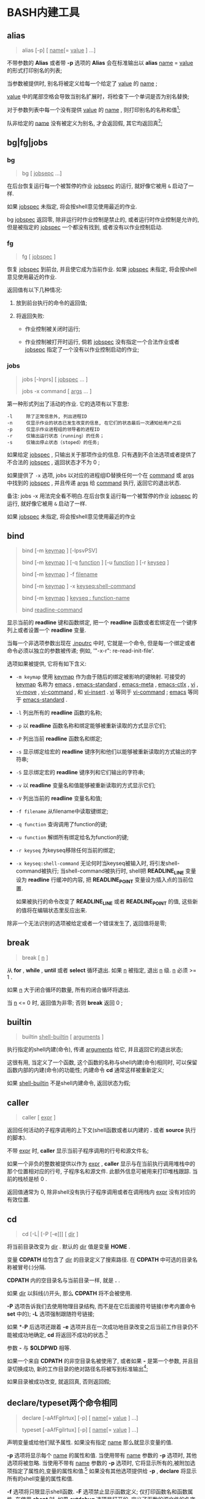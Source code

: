 
* BASH内建工具

** alias

   #+BEGIN_QUOTE
   alias [-p] [ _name_[= _value_ ] ...]
   #+END_QUOTE

   不带参数的 *Alias* 或者带 *-p* 选项的 *Alias* 会在标准输出以 *alias* _name_ = _value_ 的形式打印别名的列表;

   当参数被提供时, 别名将被定义给每一个给定了 _value_ 的 _name_ ;

   _value_ 中的尾部空格会导致当别名扩展时，将检查下一个单词是否为别名替换;

   对于参数列表中每一个没有提供 _value_ 的 _name_ , 则打印别名的名称和值[fn:1];

   队非给定的 _name_ 没有被定义为别名, 才会返回假, 其它均返回真[fn:2];


** bg|fg|jobs

*** bg

    #+BEGIN_QUOTE
    bg [ _jobsepc_ ...]
    #+END_QUOTE

    在后台恢复运行每一个被暂停的作业 _jobsepc_ 的运行, 就好像它被用 =&= 启动了一样.

    如果 _jobspec_ 未指定, 将会按shell意见使用最近的作业.

    bg _jobspec_ 返回零, 除非运行时作业控制是禁止的, 或者运行时作业控制是允许的, 但是被指定的 _jobspec_ 一个都没有找到, 或者没有以作业控制启动.

*** fg

    #+BEGIN_QUOTE
    fg [ _jobspec_ ]
    #+END_QUOTE

    恢复 _jobspec_ 到前台, 并且使它成为当前作业. 如果 _jobspec_ 未指定, 将会按shell意见使用最近的作业.

    返回值有以下几种情况: 

    1. 放到前台执行的命令的返回值;

    2. 将返回失败:

       - 作业控制被关闭时运行;

       - 作业控制被打开时运行, 倘若 _jobspec_ 没有指定一个合法作业或者 _jobsepc_ 指定了一个没有以作业控制启动的作业;

*** jobs

    #+BEGIN_QUOTE
    jobs [-lnprs] [ _jobspec_ ... ]

    jobs -x command [ _args_ ... ]
    #+END_QUOTE

    第一种形式列出了活动的作业. 它的选项有以下意思:

    #+BEGIN_EXAMPLE
    -l     除了正常信息外, 列出进程ID
    -n     仅显示作业的状态已发生改变的信息, 在它们的状态最后一次通知给用户之后
    -p     仅显示作业进程组的领导者的进程ID
    -r     仅输出运行状态（running）的任务；
    -s     仅输出停止状态（stoped）的任务;
    #+END_EXAMPLE

    如果给定 _jobspec_ , 只输出关于那项作业的信息. 只有遇到不合法选项或者提供了不合法的 _jobspec_ , 返回状态才不为 0 ;

    如果提供了 =-x= 选项, jobs 以对应的进程组ID替换任何一个在 _command_ 或 _args_ 中找到的 _jobspec_ , 并且传递 _args_ 给 _command_ 执行, 返回它的退出状态.

    备注: jobs -x 用法完全看不明白.在后台恢复运行每一个被暂停的作业 _jobsepc_ 的运行, 就好像它被用 =&= 启动了一样.

如果 _jobspec_ 未指定, 将会按shell意见使用最近的作业
** bind
   #+BEGIN_QUOTE
   bind [-m _keymap_ ] [-lpsvPSV]

   bind [-m _keymap_ ] [-q _function_ ] [-u _function_ ] [-r _keyseq_ ]

   bind [-m _keymap_ ] -f _filename_

   bind [-m _keymap_ ] -x _keyseq:shell-command_

   bind [-m _keymap_ ] _keyseq : function-name_

   bind _readline-command_
   #+END_QUOTE

   显示当前的 *readline* 键和函数绑定,
   把一个 *readline* 函数或者宏绑定在一个键序列上或者设置一个 *readline* 变量.

   当每一个非选项参数出现在 _.inputrc_ 中时, 它就是一个命令,
   但是每一个绑定或者命令必须以独立的参数被传递; 例如, '"\C-x\C-r": re-read-init-file'.

   选项如果被提供, 它将有如下含义:

   - =-m keymap= 使用 _keymap_ 作为由于随后的绑定被影响的键映射.
                     可接受的 _keymap_ 名称为 _emacs_ , _emacs-standard_ ,
                     _emacs-meta_ , _emacs-ctlx_ , _vi_ , _vi-move_ ,
                     _vi-command_ , 和 _vi-insert_ .
                     _vi_ 等同于 _vi-command_ ; _emacs_ 等同于 _emacs-standard_ .
   - =-l= 列出所有的 *readline* 函数的名称;
   - =-p= 以 *readline* 函数名称和绑定能够被重新读取的方式显示它们;
   - =-P= 列出当前 *readline* 函数名和绑定;
   - =-s= 显示绑定给宏的 *readline* 键序列和他们以能够被重新读取的方式输出的字符串;
   - =-S= 显示绑定宏的 *readline* 键序列和它们输出的字符串;
   - =-v= 以 *readline* 变量名和值能够被重新读取的方式显示它们;
   - =-V= 列出当前的 *readline* 变量名和值;
   - =-f filename= 从filename中读取键绑定;
   - =-q function= 查询调用了function的键;
   - =-u function= 解绑所有绑定给名为function的键;
   - =-r keyseq= 为keyseq移除任何当前的绑定;
   - =-x keyseq:shell-command= 无论何时当keyseq被输入时, 将引发shell-command被执行;
     当shell-command被执行时,
     shell把 *READLINE_LINE* 变量设为 *readline* 行缓冲的内容,
     把 *READLINE_POINT* 变量设为插入点的当前位置.

     如果被执行的命令改变了 *READLINE_LINE* 或者 *READLINE_POINT* 的值,
     这些新的值将在编辑状态里反应出来.


   除非一个无法识别的选项被给定或者一个错误发生了, 返回值将是零;
** break
   #+BEGIN_QUOTE
   break [ _n_ ]
   #+END_QUOTE

   从 *for* , *while* , *until*  或者 *select* 循环退出. 如果 _n_ 被指定, 退出 _n_ 级.
   _n_ 必须 >= 1 . 

   如果 _n_ 大于闭合循环的数量, 所有的闭合循环将退出.

   当 _n_ <= 0 时, 返回值为非零; 否则 *break* 返回 0 ;
** builtin
    #+BEGIN_QUOTE
    builtin _shell-builtin_ [ _arguments_ ]
    #+END_QUOTE

    执行指定的shell内建(命令), 传递 _arguments_ 给它, 并且返回它的退出状态;

    这很有用, 当定义了一个函数, 这个函数的名称与shell内建(命令)相同时,
    可以保留函数内部的内建(命令)的功能性;
    内建命令 *cd* 通常这样被重新定义;

    如果 _shell-builtin_ 不是shell内建命令, 返回状态为假;
    
** caller
   #+BEGIN_QUOTE
   caller [ _expr_ ]
   #+END_QUOTE

   返回任何活动的子程序调用的上下文(shell函数或者以内建的 *.* 或者 *source* 执行的脚本).

   不带 _expr_ 时, *caller* 显示当前子程序调用的行号和源文件名;

   如果一个非负的整数被提供以作为 _expr_ , *caller* 显示与在当前执行调用堆栈中的那个位置相对应的行号, 子程序名和源文件.
   此额外信息可被用来打印堆栈跟踪. 当前的栈桢是桢 0 .

   返回值通常为 0, 除非shell没有执行子程序调用或者在调用栈内 _expr_ 没有对应的有效位置.
** cd
   #+BEGIN_QUOTE
   cd [-L| [-P [-e]]] [ _dir_ ]
   #+END_QUOTE

   将当前目录改变为 _dir_ . 默认的 _dir_ 值是变量 *HOME* .

   变量 *CDPATH* 给包含了 _dir_ 的目录定义了搜索路径.
   在 *CDPATH* 中可选的目录名称被冒号(:)分隔.

   *CDPATH* 内的空目录名与当前目录一样, 就是 *.* .

   如果 _dir_ 以斜线(/)开头, 那么 *CDPATH* 将不会被使用.

   *-P* 选项告诉我们去使用物理目录结构, 而不是在它后面接符号链接(参考内置命令 *set* 中的);
   *-L* 选项强制跟随符号链接;

   如果 *-*P* 后选项还跟着 *-e* 选项并且在一次成功地目录改变之后当前工作目录仍不能被成功地确定,
   *cd* 将返回不成功的状态.[fn:3]

   参数 *-* 与 *$OLDPWD* 相等.

   如果一个来自 *CDPATH* 的非空目录名被使用了,
   或者如果 *-* 是第一个参数, 并且目录切换成功,
   新的工作目录的绝对路径名将被写到标准输出[fn:4];

   如果目录被成功改变, 就返回真, 否则返回假;
** declare/typeset两个命令相同

   #+BEGIN_QUOTE
   declare [-aAfFgilrtux] [-p] [ _name_[= _value_ ] ...]

   typeset [-aAfFgilrtux] [-p] [ _name_[= _value_ ] ...]
   #+END_QUOTE

   声明变量或给他们赋予属性. 如果没有指定 _name_ 那么就显示变量的值.

   *-p* 选项将显示每个 _name_ 的属性和值.
   当使用带有 _name_ 参数的 *-p* 选项时, 其他选项将被忽略.
   当使用不带有 _name_ 参数的 *-p* 选项时, 它将显示所有的,被附加选项指定了属性的,变量的属性和值.[fn:5]
   如果没有其他选项提供给 *-p* , *declare* 将显示所有的shell变量的属性和值.

   *-f* 选项将只限显示shell函数. *-F* 选项禁止显示函数定义; 仅打印函数名和函数属性.
   在使用 *shopt* 时, 如果 *extdebug* 选项是打开的, 定义了函数的源文件的名字和行号也将被显示.
   *-F* 隐含于 *-f* .[fn:6]

   *-g* 选项强制变量在全局作用域被创建或被修改, 即使是在shell函数里执行了 *declare* .

   接下来的选项能够限制输出变量指定的属性或者给变量限定属性:

   - *-a*     每个 _name_ 是一个索引数组变量 (参考上面的数组)
   - *-A*     每个 _name_ 是一个关联数组变量 (参考上面的数组)
   - *-f*     仅使用函数名
   - *-i*     把变量当作整数; 当变量被分配了一个值时, 执行算术求值(参考上方的算术求值);
   - *-l*     当变量被分配一个值, 所有的大写字符串被转换成小写. 大写属性是禁止的;
   - *-r*     使 _name_ 只读. 这些变量名就不能被后面的赋值语句分配值或重置值.
   - *-t*     赋予每一个 _name_ _trace_ 属性. 跟踪函数从调用它的shell中
              继承 *DEBUG* 和 *RETURN* 情境.[fn:7] 跟踪属性对变量而言没有特殊意义.
   - *-u*     当变量被赋予了一个值, 所有的小写字符将被转换成大写. 小写属性是禁止的.
   - *-x*     标记 _name_ 通过环境输出给后面的命令.[fn:8]

   使用'+'替代'-'来关闭属性, 但是以下是例外: +a 未必是用来消毁一个数组变量, +r 不会移除只读属性.

   当在函数中使用时, 每个 _name_ 都是本地的, 与本地命令一样.
   如果一个变量名后被 _=value_ 跟着, 变量的值就被设定为 _value_ .

   除非遇到非法选项, 否则返回值是 0 .
   尝试去定义一个使用"-f foo=bar"的函数;
   尝试去给一个只读变量赋值;
   尝试不使用复合赋值语法(参考上方的数组内容), 去给一个数组变量赋值;
   其中一个 _name_ 不是合法的shell变量名;
   尝试去关闭只读变量的只读状态;
   尝试去关闭一个数组变量的数组状态;
   或者尝试去用 -f 显示一个不存在的函数;
   

** history

   常见用法: 不加任何选项, 直接查看历史命令

   - 技巧

     - 查看各命令被执行的具体时间
       
       #+BEGIN_SRC shell
       # 临时添加, 适合用在公司服务器上
       export HISTTIMEFORMAT="%F %T  "
       #+END_SRC
       要想永久添加, 可以将上面的语句写入 =.bashrc | .bash_profile | /etc/bashrc | /etc/profile= 内

** kill

   备注: 此命令有两个, 一个是bash自带的, 另一个是util-linux包中的一个命令;
   #+BEGIN_QUOTE
   kill [-s _sigspec_ | -n _signum_ | - _sigspec_ ] [ _pid_ | _jobspec_ ] ...

   kill -l [ _sigspec_ | _exit-status_ ]
   #+END_QUOTE

   发送指定的sigspec或指定的signum信号给指定的pid的或jobspec进程.
   sigspec 要么是一个大小写敏感的信号名, 比如 *SIGKILL* (前缀SIG带不带都行), 要么是一个信号数;
   signum指的就是信号数.
   如果sigspec未指定, 那么sigspec就被假定是 *SIGTERM* .
   *-l* 的参数列出信号名. 当给定 *-l* 选项时, 如果提供了任意一个参数, 对应参数的信号名将被列出,
   并且返回状态为0.
   *-l* 的exit_status参数要么是一个指定信号数的数字, 要么是被一个信号终结了的进程的退出状态.
   如果至少有一个信号被成功地发送, *kill* 将返回True; 如果发生了错误或遇到了非法选项, 它将返回False

** [[file:set.org][set]]
** shift
   #+BEGIN_QUOTE
   shift [ _n_ ]
   #+END_QUOTE
   来自 =n+1= ... 的位置参数被重命名为 =$1= .... 代表数字 *$#* 到 *$#-n+1* 的参数被撤消.
   _n_ 必须是一个小于等于 *$#* (参数个数) 的非负数. 如果 _n_ 是 0 , 没有参数会被更改.
   如果 _n_ 未指定, 它将被假设成是 1 . 如果 _n_ 比 *$#* (参数个数) 大, 位置参数将不会被改变.
   如果 _n_ 大于 *$#* 或者小于 0 , 返回值将大于0; 否则就返回 0 .

** [[file:shopt.org][shopt]]
** source 和 .

   #+BEGIN_QUOTE
   source _filename_ [ _arguments_ ]

   . _filename_ [ _arguments_ ]
   #+END_QUOTE

   在当前的shell环境下, 从 _filename_ 读取并执行命令,
   并且从 _filename_ 中返回最后一条被执行的命令的退出状态;

   如果 _filename_ 不包含一个斜杠,
   在 *PATH* 里的文件名们将被用来找到包含 _filename_ 的目录;

   在 *PATH* 中搜索的文件不需要是可执行的;

   当 *bash* 不在 _posix_ 模式时, 如果在 *PATH* 里没有找到文件, 当前目录就将被搜索;

   如果内置命令 *shopt* 的 *sourcepath* 选项被关闭, 就不会搜索 *PATH* ;

   如果一些 _arguments_ 被提供了, 当 _filename_ 被执行时, 他们将变成位置参数;
   此外位置参数是不变的;

   返回状态是脚本内最后一个命令的退出状态( 如果没有命令被执行, 就是 0 ),
   并且如果 _filename_ 未找到或者不能被读取, 就返回失败(false);

* Footnotes

[fn:1] 
示例:
#+BEGIN_QUOTE
[root@centos7 shell]# alias mv rm tt

alias mv='mv -i'
alias rm='rm -i'
-bash: alias: tt: 未找到
#+END_QUOTE

[fn:2] 即使定义的别名为空;

[fn:3]
=cd -P= 后面跟软链接时, 会直接切换到软链接指向的地址. 注: 不允许将硬链接指向目录;
=cd -P -e= 此选项功能暂时未知;

[fn:4] 即被打印到屏幕上

[fn:5] 
以下是人话: 如果这个变量在声明时同时指定了值和属性, 就显示出这个变量的值和属性;
如果没有, 就显示变量的值;

[fn:6] The -F option implies -f. 原名是这样的, 我也不会翻了.

[fn:7] 这是原句: Traced  functions inherit the DEBUG and RETURN traps from the calling shell.

[fn:8] 指定的变量会成为环境变量，可供shell以外的程序来使用；

